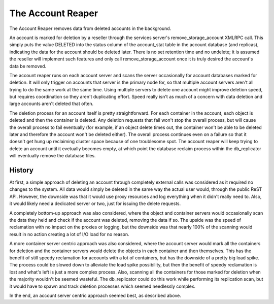 ==================
The Account Reaper
==================

The Account Reaper removes data from deleted accounts in the background.

An account is marked for deletion by a reseller through the services server's
remove_storage_account XMLRPC call. This simply puts the value DELETED into the
status column of the account_stat table in the account database (and replicas),
indicating the data for the account should be deleted later. There is no set
retention time and no undelete; it is assumed the reseller will implement such
features and only call remove_storage_account once it is truly desired the
account's data be removed.

The account reaper runs on each account server and scans the server
occasionally for account databases marked for deletion. It will only trigger on
accounts that server is the primary node for, so that multiple account servers
aren't all trying to do the same work at the same time. Using multiple servers
to delete one account might improve deletion speed, but requires coordination
so they aren't duplicating effort. Speed really isn't as much of a concern with
data deletion and large accounts aren't deleted that often.

The deletion process for an account itself is pretty straightforward. For each
container in the account, each object is deleted and then the container is
deleted. Any deletion requests that fail won't stop the overall process, but
will cause the overall process to fail eventually (for example, if an object
delete times out, the container won't be able to be deleted later and therefore
the account won't be deleted either). The overall process continues even on a
failure so that it doesn't get hung up reclaiming cluster space because of one
troublesome spot. The account reaper will keep trying to delete an account
until it evetually becomes empty, at which point the database reclaim process
within the db_replicator will eventually remove the database files.

-------
History
-------

At first, a simple approach of deleting an account through completely external
calls was considered as it required no changes to the system. All data would
simply be deleted in the same way the actual user would, through the public
ReST API. However, the downside was that it would use proxy resources and log
everything when it didn't really need to. Also, it would likely need a
dedicated server or two, just for issuing the delete requests.

A completely bottom-up approach was also considered, where the object and
container servers would occasionally scan the data they held and check if the
account was deleted, removing the data if so. The upside was the speed of
reclamation with no impact on the proxies or logging, but the downside was that
nearly 100% of the scanning would result in no action creating a lot of I/O
load for no reason.

A more container server centric approach was also considered, where the account
server would mark all the containers for deletion and the container servers
would delete the objects in each container and then themselves. This has the
benefit of still speedy reclamation for accounts with a lot of containers, but
has the downside of a pretty big load spike. The process could be slowed down
to alleviate the load spike possibility, but then the benefit of speedy
reclamation is lost and what's left is just a more complex process. Also,
scanning all the containers for those marked for deletion when the majority
wouldn't be seemed wasteful. The db_replicator could do this work while
performing its replication scan, but it would have to spawn and track deletion
processes which seemed needlessly complex.

In the end, an account server centric approach seemed best, as described above.
